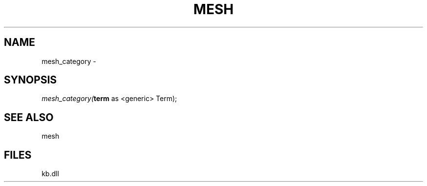 .\" man page create by R# package system.
.TH MESH 1 2000-Jan "mesh_category" "mesh_category"
.SH NAME
mesh_category \- 
.SH SYNOPSIS
\fImesh_category(\fBterm\fR as <generic> Term);\fR
.SH SEE ALSO
mesh
.SH FILES
.PP
kb.dll
.PP
